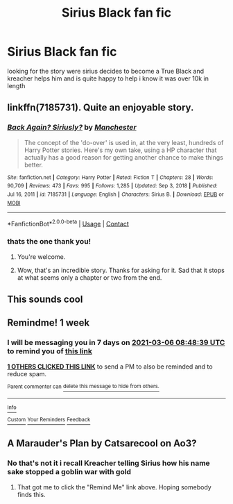 #+TITLE: Sirius Black fan fic

* Sirius Black fan fic
:PROPERTIES:
:Author: delphisun
:Score: 4
:DateUnix: 1614414469.0
:DateShort: 2021-Feb-27
:FlairText: What's That Fic?
:END:
looking for the story were sirius decides to become a True Black and kreacher helps him and is quite happy to help i know it was over 10k in length


** linkffn(7185731). Quite an enjoyable story.
:PROPERTIES:
:Author: steve_wheeler
:Score: 2
:DateUnix: 1614624128.0
:DateShort: 2021-Mar-01
:END:

*** [[https://www.fanfiction.net/s/7185731/1/][*/Back Again? Siriusly?/*]] by [[https://www.fanfiction.net/u/163488/Manchester][/Manchester/]]

#+begin_quote
  The concept of the 'do-over' is used in, at the very least, hundreds of Harry Potter stories. Here's my own take, using a HP character that actually has a good reason for getting another chance to make things better.
#+end_quote

^{/Site/:} ^{fanfiction.net} ^{*|*} ^{/Category/:} ^{Harry} ^{Potter} ^{*|*} ^{/Rated/:} ^{Fiction} ^{T} ^{*|*} ^{/Chapters/:} ^{28} ^{*|*} ^{/Words/:} ^{90,709} ^{*|*} ^{/Reviews/:} ^{473} ^{*|*} ^{/Favs/:} ^{995} ^{*|*} ^{/Follows/:} ^{1,285} ^{*|*} ^{/Updated/:} ^{Sep} ^{3,} ^{2018} ^{*|*} ^{/Published/:} ^{Jul} ^{16,} ^{2011} ^{*|*} ^{/id/:} ^{7185731} ^{*|*} ^{/Language/:} ^{English} ^{*|*} ^{/Characters/:} ^{Sirius} ^{B.} ^{*|*} ^{/Download/:} ^{[[http://www.ff2ebook.com/old/ffn-bot/index.php?id=7185731&source=ff&filetype=epub][EPUB]]} ^{or} ^{[[http://www.ff2ebook.com/old/ffn-bot/index.php?id=7185731&source=ff&filetype=mobi][MOBI]]}

--------------

*FanfictionBot*^{2.0.0-beta} | [[https://github.com/FanfictionBot/reddit-ffn-bot/wiki/Usage][Usage]] | [[https://www.reddit.com/message/compose?to=tusing][Contact]]
:PROPERTIES:
:Author: FanfictionBot
:Score: 1
:DateUnix: 1614624148.0
:DateShort: 2021-Mar-01
:END:


*** thats the one thank you!
:PROPERTIES:
:Author: delphisun
:Score: 1
:DateUnix: 1614647679.0
:DateShort: 2021-Mar-02
:END:

**** You're welcome.
:PROPERTIES:
:Author: steve_wheeler
:Score: 1
:DateUnix: 1614647922.0
:DateShort: 2021-Mar-02
:END:


**** Wow, that's an incredible story. Thanks for asking for it. Sad that it stops at what seems only a chapter or two from the end.
:PROPERTIES:
:Author: JennaSayquah
:Score: 1
:DateUnix: 1615071137.0
:DateShort: 2021-Mar-07
:END:


** This sounds cool
:PROPERTIES:
:Author: KFC_Junior
:Score: 1
:DateUnix: 1614415566.0
:DateShort: 2021-Feb-27
:END:


** Remindme! 1 week
:PROPERTIES:
:Author: KFC_Junior
:Score: 1
:DateUnix: 1614415719.0
:DateShort: 2021-Feb-27
:END:

*** I will be messaging you in 7 days on [[http://www.wolframalpha.com/input/?i=2021-03-06%2008:48:39%20UTC%20To%20Local%20Time][*2021-03-06 08:48:39 UTC*]] to remind you of [[https://np.reddit.com/r/HPfanfiction/comments/ltjqga/sirius_black_fan_fic/goyp27a/?context=3][*this link*]]

[[https://np.reddit.com/message/compose/?to=RemindMeBot&subject=Reminder&message=%5Bhttps%3A%2F%2Fwww.reddit.com%2Fr%2FHPfanfiction%2Fcomments%2Fltjqga%2Fsirius_black_fan_fic%2Fgoyp27a%2F%5D%0A%0ARemindMe%21%202021-03-06%2008%3A48%3A39%20UTC][*1 OTHERS CLICKED THIS LINK*]] to send a PM to also be reminded and to reduce spam.

^{Parent commenter can} [[https://np.reddit.com/message/compose/?to=RemindMeBot&subject=Delete%20Comment&message=Delete%21%20ltjqga][^{delete this message to hide from others.}]]

--------------

[[https://np.reddit.com/r/RemindMeBot/comments/e1bko7/remindmebot_info_v21/][^{Info}]]

[[https://np.reddit.com/message/compose/?to=RemindMeBot&subject=Reminder&message=%5BLink%20or%20message%20inside%20square%20brackets%5D%0A%0ARemindMe%21%20Time%20period%20here][^{Custom}]]
[[https://np.reddit.com/message/compose/?to=RemindMeBot&subject=List%20Of%20Reminders&message=MyReminders%21][^{Your Reminders}]]
[[https://np.reddit.com/message/compose/?to=Watchful1&subject=RemindMeBot%20Feedback][^{Feedback}]]
:PROPERTIES:
:Author: RemindMeBot
:Score: 1
:DateUnix: 1614415744.0
:DateShort: 2021-Feb-27
:END:


** A Marauder's Plan by Catsarecool on Ao3?
:PROPERTIES:
:Author: dm5859
:Score: 1
:DateUnix: 1614430508.0
:DateShort: 2021-Feb-27
:END:

*** No that's not it i recall Kreacher telling Sirius how his name sake stopped a goblin war with gold
:PROPERTIES:
:Author: delphisun
:Score: 1
:DateUnix: 1614434624.0
:DateShort: 2021-Feb-27
:END:

**** That got me to click the "Remind Me" link above. Hoping somebody finds this.
:PROPERTIES:
:Author: JennaSayquah
:Score: 1
:DateUnix: 1614461968.0
:DateShort: 2021-Feb-28
:END:
